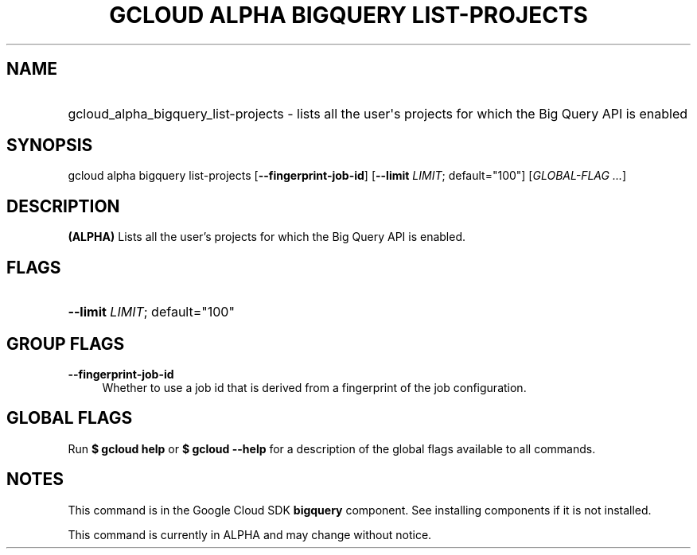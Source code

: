 .TH "GCLOUD ALPHA BIGQUERY LIST-PROJECTS" "1" "" "" ""
.ie \n(.g .ds Aq \(aq
.el       .ds Aq '
.nh
.ad l
.SH "NAME"
.HP
gcloud_alpha_bigquery_list-projects \- lists all the user\*(Aqs projects for which the Big Query API is enabled
.SH "SYNOPSIS"
.sp
gcloud alpha bigquery list\-projects [\fB\-\-fingerprint\-job\-id\fR] [\fB\-\-limit\fR \fILIMIT\fR; default="100"] [\fIGLOBAL\-FLAG \&...\fR]
.SH "DESCRIPTION"
.sp
\fB(ALPHA)\fR Lists all the user\(cqs projects for which the Big Query API is enabled\&.
.SH "FLAGS"
.HP
\fB\-\-limit\fR \fILIMIT\fR; default="100"
.RE
.SH "GROUP FLAGS"
.PP
\fB\-\-fingerprint\-job\-id\fR
.RS 4
Whether to use a job id that is derived from a fingerprint of the job configuration\&.
.RE
.SH "GLOBAL FLAGS"
.sp
Run \fB$ \fR\fBgcloud\fR\fB help\fR or \fB$ \fR\fBgcloud\fR\fB \-\-help\fR for a description of the global flags available to all commands\&.
.SH "NOTES"
.sp
This command is in the Google Cloud SDK \fBbigquery\fR component\&. See installing components if it is not installed\&.
.sp
This command is currently in ALPHA and may change without notice\&.
